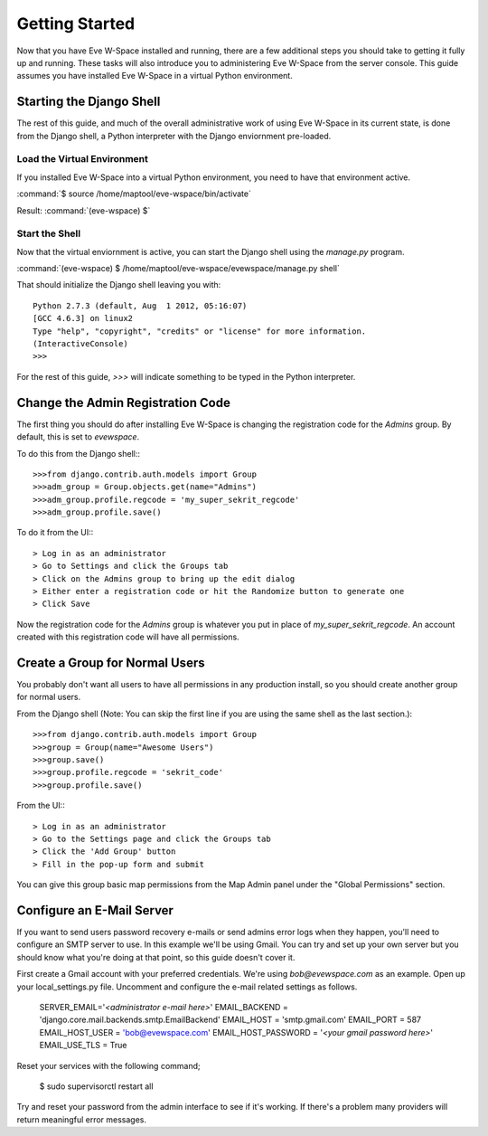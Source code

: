 Getting Started
===============

Now that you have Eve W-Space installed and running, there are a few additional 
steps you should take to getting it fully up and running. These tasks will also 
introduce you to administering Eve W-Space from the server console. This guide 
assumes you have installed Eve W-Space in a virtual Python environment.

Starting the Django Shell
-------------------------

The rest of this guide, and much of the overall administrative work of using 
Eve W-Space in its current state, is done from the Django shell, a Python 
interpreter with the Django enviornment pre-loaded.

Load the Virtual Environment
............................

If you installed Eve W-Space into a virtual Python environment, you need to 
have that environment active.

:command:`$ source /home/maptool/eve-wspace/bin/activate`

Result: :command:`(eve-wspace) $`

Start the Shell
...............

Now that the virtual enviornment is active, you can start the Django shell 
using the *manage.py* program.

:command:`(eve-wspace) $ /home/maptool/eve-wspace/evewspace/manage.py shell`

That should initialize the Django shell leaving you with::

    Python 2.7.3 (default, Aug  1 2012, 05:16:07) 
    [GCC 4.6.3] on linux2
    Type "help", "copyright", "credits" or "license" for more information.
    (InteractiveConsole)
    >>> 

For the rest of this guide, *>>>* will indicate something to be typed in the 
Python interpreter.

Change the Admin Registration Code
----------------------------------

The first thing you should do after installing Eve W-Space is changing the 
registration code for the *Admins* group. By default, this is set to *evewspace*.

To do this from the Django shell:::

    >>>from django.contrib.auth.models import Group
    >>>adm_group = Group.objects.get(name="Admins")
    >>>adm_group.profile.regcode = 'my_super_sekrit_regcode'
    >>>adm_group.profile.save()

To do it from the UI:::

    > Log in as an administrator
    > Go to Settings and click the Groups tab
    > Click on the Admins group to bring up the edit dialog
    > Either enter a registration code or hit the Randomize button to generate one
    > Click Save

Now the registration code for the *Admins* group is whatever you put in place 
of *my_super_sekrit_regcode*. An account created with this registration code 
will have all permissions.

Create a Group for Normal Users
-------------------------------

You probably don't want all users to have all permissions in any production 
install, so you should create another group for normal users.

From the Django shell (Note: You can skip the first line if you are using the 
same shell as the last section.)::

    >>>from django.contrib.auth.models import Group
    >>>group = Group(name="Awesome Users")
    >>>group.save()
    >>>group.profile.regcode = 'sekrit_code'
    >>>group.profile.save()
    
From the UI:::

    > Log in as an administrator
    > Go to the Settings page and click the Groups tab
    > Click the 'Add Group' button
    > Fill in the pop-up form and submit


You can give this group basic map permissions from the Map Admin panel under
the "Global Permissions" section.

Configure an E-Mail Server
--------------------------

If you want to send users password recovery e-mails or send admins error logs
when they happen, you'll need to configure an SMTP server to use. In this
example we'll be using Gmail. You can try and set up your own server but
you should know what you're doing at that point, so this guide doesn't cover it.

First create a Gmail account with your preferred credentials. We're using
*bob@evewspace.com* as an example. Open up your local_settings.py file.
Uncomment and configure the e-mail related settings as follows.

    SERVER_EMAIL='*<administrator e-mail here>*'
    EMAIL_BACKEND = 'django.core.mail.backends.smtp.EmailBackend'
    EMAIL_HOST = 'smtp.gmail.com'
    EMAIL_PORT = 587
    EMAIL_HOST_USER = 'bob@evewspace.com'
    EMAIL_HOST_PASSWORD = '*<your gmail password here>*'
    EMAIL_USE_TLS = True

Reset your services with the following command;

    $ sudo supervisorctl restart all

Try and reset your password from the admin interface to see if it's working.
If there's a problem many providers will return meaningful error messages.